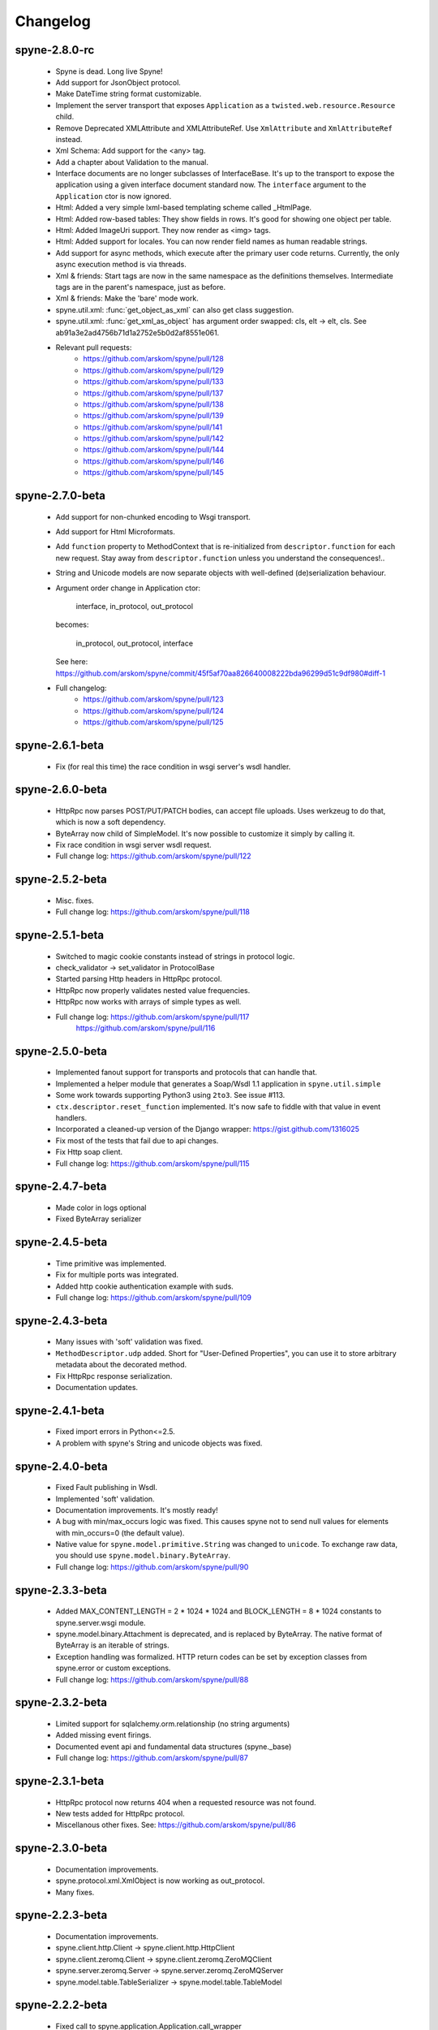 
Changelog
=========

spyne-2.8.0-rc
--------------
 * Spyne is dead. Long live Spyne!
 * Add support for JsonObject protocol.
 * Make DateTime string format customizable.
 * Implement the server transport that exposes ``Application`` as a
   ``twisted.web.resource.Resource`` child.
 * Remove Deprecated XMLAttribute and XMLAttributeRef. Use ``XmlAttribute``
   and ``XmlAttributeRef`` instead.
 * Xml Schema: Add support for the <any> tag.
 * Add a chapter about Validation to the manual.
 * Interface documents are no longer subclasses of InterfaceBase. It's up
   to the transport to expose the application using a given interface document
   standard now. The ``interface`` argument to the ``Application`` ctor is
   now ignored.
 * Html: Added a very simple lxml-based templating scheme called _HtmlPage.
 * Html: Added row-based tables: They show fields in rows. It's good for
   showing one object per table.
 * Html: Added ImageUri support. They now render as <img> tags.
 * Html: Added support for locales. You can now render field names as human
   readable strings.
 * Add support for async methods, which execute after the primary user code
   returns. Currently, the only async execution method is via threads.
 * Xml & friends: Start tags are now in the same namespace as the definitions
   themselves. Intermediate tags are in the parent's namespace, just as before.
 * Xml & friends: Make the 'bare' mode work.
 * spyne.util.xml: :func:`get_object_as_xml` can also get class suggestion.
 * spyne.util.xml: :func:`get_xml_as_object` has argument order swapped:
   cls, elt -> elt, cls. See ab91a3e2ad4756b71d1a2752e5b0d2af8551e061.
 * Relevant pull requests:
    * https://github.com/arskom/spyne/pull/128
    * https://github.com/arskom/spyne/pull/129
    * https://github.com/arskom/spyne/pull/133
    * https://github.com/arskom/spyne/pull/137
    * https://github.com/arskom/spyne/pull/138
    * https://github.com/arskom/spyne/pull/139
    * https://github.com/arskom/spyne/pull/141
    * https://github.com/arskom/spyne/pull/142
    * https://github.com/arskom/spyne/pull/144
    * https://github.com/arskom/spyne/pull/146
    * https://github.com/arskom/spyne/pull/145

spyne-2.7.0-beta
-----------------
 * Add support for non-chunked encoding to Wsgi transport.
 * Add support for Html Microformats.
 * Add ``function`` property to MethodContext that is re-initialized from
   ``descriptor.function`` for each new request. Stay away from
   ``descriptor.function`` unless you understand the consequences!..
 * String and Unicode models are now separate objects with well-defined
   (de)serialization behaviour.
 * Argument order change in Application ctor:

       interface, in_protocol, out_protocol

   becomes:

       in_protocol, out_protocol, interface

   See here: https://github.com/arskom/spyne/commit/45f5af70aa826640008222bda96299d51c9df980#diff-1

 * Full changelog:
     * https://github.com/arskom/spyne/pull/123
     * https://github.com/arskom/spyne/pull/124
     * https://github.com/arskom/spyne/pull/125

spyne-2.6.1-beta
-----------------
 * Fix (for real this time) the race condition in wsgi server's wsdl handler.

spyne-2.6.0-beta
-----------------
 * HttpRpc now parses POST/PUT/PATCH bodies, can accept file uploads.
   Uses werkzeug to do that, which is now a soft dependency.
 * ByteArray now child of SimpleModel. It's now possible to customize it simply
   by calling it.
 * Fix race condition in wsgi server wsdl request.
 * Full change log: https://github.com/arskom/spyne/pull/122

spyne-2.5.2-beta
-----------------
 * Misc. fixes.
 * Full change log: https://github.com/arskom/spyne/pull/118

spyne-2.5.1-beta
-----------------
 * Switched to magic cookie constants instead of strings in protocol logic.
 * check_validator -> set_validator in ProtocolBase
 * Started parsing Http headers in HttpRpc protocol.
 * HttpRpc now properly validates nested value frequencies.
 * HttpRpc now works with arrays of simple types as well.
 * Full change log: https://github.com/arskom/spyne/pull/117
                    https://github.com/arskom/spyne/pull/116

spyne-2.5.0-beta
-----------------
 * Implemented fanout support for transports and protocols that can handle
   that.
 * Implemented a helper module that generates a Soap/Wsdl 1.1 application in
   ``spyne.util.simple``
 * Some work towards supporting Python3 using ``2to3``. See issue #113.
 * ``ctx.descriptor.reset_function`` implemented. It's now safe to fiddle
   with that value in event handlers.
 * Incorporated a cleaned-up version of the Django wrapper: https://gist.github.com/1316025
 * Fix most of the tests that fail due to api changes.
 * Fix Http soap client.
 * Full change log: https://github.com/arskom/spyne/pull/115

spyne-2.4.7-beta
-----------------
 * Made color in logs optional
 * Fixed ByteArray serializer

spyne-2.4.5-beta
-----------------
 * Time primitive was implemented.
 * Fix for multiple ports was integrated.
 * Added http cookie authentication example with suds.
 * Full change log: https://github.com/arskom/spyne/pull/109

spyne-2.4.3-beta
-----------------
 * Many issues with 'soft' validation was fixed.
 * ``MethodDescriptor.udp`` added. Short for "User-Defined Properties", you can
   use it to store arbitrary metadata about the decorated method.
 * Fix HttpRpc response serialization.
 * Documentation updates.

spyne-2.4.1-beta
-----------------
 * Fixed import errors in Python<=2.5.
 * A problem with spyne's String and unicode objects was fixed.

spyne-2.4.0-beta
-----------------
 * Fixed Fault publishing in Wsdl.
 * Implemented 'soft' validation.
 * Documentation improvements. It's mostly ready!
 * A bug with min/max_occurs logic was fixed. This causes spyne not to send
   null values for elements with min_occurs=0 (the default value).
 * Native value for ``spyne.model.primitive.String`` was changed to
   ``unicode``. To exchange raw data, you should use
   ``spyne.model.binary.ByteArray``.
 * Full change log: https://github.com/arskom/spyne/pull/90

spyne-2.3.3-beta
-----------------
 * Added MAX_CONTENT_LENGTH = 2 * 1024 * 1024 and BLOCK_LENGTH = 8 * 1024
   constants to spyne.server.wsgi module.
 * spyne.model.binary.Attachment is deprecated, and is replaced by ByteArray.
   The native format of ByteArray is an iterable of strings.
 * Exception handling was formalized. HTTP return codes can be set by exception
   classes from spyne.error or custom exceptions.
 * Full change log: https://github.com/arskom/spyne/pull/88

spyne-2.3.2-beta
-----------------
 * Limited support for sqlalchemy.orm.relationship (no string arguments)
 * Added missing event firings.
 * Documented event api and fundamental data structures (spyne._base)
 * Full change log: https://github.com/arskom/spyne/pull/87

spyne-2.3.1-beta
-----------------
 * HttpRpc protocol now returns 404 when a requested resource was not found.
 * New tests added for HttpRpc protocol.
 * Miscellanous other fixes. See: https://github.com/arskom/spyne/pull/86

spyne-2.3.0-beta
-----------------
 * Documentation improvements.
 * spyne.protocol.xml.XmlObject is now working as out_protocol.
 * Many fixes.

spyne-2.2.3-beta
------------------
 * Documentation improvements.
 * spyne.client.http.Client -> spyne.client.http.HttpClient
 * spyne.client.zeromq.Client -> spyne.client.zeromq.ZeroMQClient
 * spyne.server.zeromq.Server -> spyne.server.zeromq.ZeroMQServer
 * spyne.model.table.TableSerializer -> spyne.model.table.TableModel

spyne-2.2.2-beta
-----------------
 * Fixed call to spyne.application.Application.call_wrapper
 * Fixed HttpRpc server transport instantiation.
 * Documentation improvements.

spyne-2.2.1-beta
-----------------
 * spyne.application.Application.call_wrapper introduced
 * Documentation improvements.

spyne-2.2.0-beta
-----------------

 * The serialization / deserialization logic was redesigned. Now most of the
   serialization-related logic is under the responsibility of the ProtocolBase
   children.
 * Interface generation logic was redesigned. The WSDL logic is separated to
   XmlSchema and Wsdl11 classes. 'add_to_schema' calls were renamed to just
   'add' and were moved inside spyne.interface.xml_schema package.
 * Interface and Protocol assignment of an spyne application is now more
   explicit. Both are also configurable during instantion. This doesn't mean
   there's much to configure :)
 * WS-I Conformance is back!. See https://github.com/arskom/spyne/blob/master/spyne/test/interop/wsi-report-spyne.xml
   for the latest conformance report.
 * Numeric types now support range restrictions. e.g. Integer(ge=0) will only
   accept positive integers.
 * Any -> AnyXml, AnyAsDict -> AnyDict. AnyAsDict is not the child of the AnyXml
   anymore.
 * spyne.model.exception -> spyne.model.fault.

spyne-2.1.0-alpha
------------------

 * The method dispatch logic was rewritten: It's now possible for the protocols
   to override how method request strings are matched to methods definitions.
 * Unsigned integer primitives were added.
 * ZeroMQ client was fixed.
 * Header confusion in native http soap client was fixed.
 * Grouped transport-specific context information under ctx.transport
   attribute.
 * Added a self reference mechanism.

spyne-2.0.10-alpha
-------------------

 * The inclusion of base xml schemas were made optional.
 * WSDL: Fix out header being the same as in header.
 * Added type checking to outgoing Integer types. it's not handled as nicely as
   it should be.
 * Fixed the case where changing the _in_message tag name of the method
   prevented it from being called.
 * SOAP/WSDL: Added support for multiple {in,out}_header objects.
 * Fix some XMLAttribute bugs.

spyne-2.0.9-alpha
------------------

 * Added inheritance support to spyne.model.table.TableSerializer.

spyne-2.0.8-alpha
------------------

 * The NullServer now also returns context with the return object to have it
   survive past user-defined method return.

spyne-2.0.7-alpha
------------------

 * More tests are migrated to the new api.
 * Function identifier strings are no more created directly from the function
   object itself. Function's key in the class definition is used as default
   instead.
 * Base xml schemas are no longer imported.

spyne-2.0.6-alpha
------------------

 * Added spyne.server.null.NullServer, which is a server class with a client
   interface that attempts to do no (de)serialization at all. It's intended to
   be used in tests.

spyne-2.0.5-alpha
------------------

 * Add late mapping support to sqlalchemy table serializer.

spyne-2.0.4-alpha
------------------

 * Add preliminary support for a sqlalchemy-0.7-compatible serializer.

spyne-2.0.3-alpha
------------------

 * Migrate the HttpRpc serializer to the new internal api.

spyne-2.0.2-alpha
------------------

 * SimpleType -> SimpleModel
 * Small bugfixes.

spyne-2.0.1-alpha
------------------

 * EventManager now uses ordered sets instead of normal sets to store event
   handlers.
 * Implemented sort_wsdl, a small hack to sort wsdl output in order to ease
   debugging.

spyne-2.0.0-alpha
------------------

 * Implemented EventManager and replaced hook calls with events.
 * The rpc decorator now produces static methods. The methods still get an implicit
   first argument that holds the service contexts. It's an instance of the
   MethodContext class, and not the ServiceBase (formerly DefinitionBase) class.
 * The new srpc decorator doesn't force the methods to have an implicit first
   argument.
 * Fixed fault namespace resolution.
 * Moved xml constants to spyne.const.xml_ns
 * The following changes to soaplib were ported to spyne's SOAP/WSDL parts:
    * duration object is now compatible with Python's native timedelta.
    * WSDL: Support for multiple <service> tags in the wsdl (one for each class in the
      application)
    * WSDL: Support for multiple <portType> tags and multiple ports.
    * WSDL: Support for enumerating exceptions a method can throw was added.
    * SOAP: Exceptions got some love to be more standards-compliant.
    * SOAP: Xml attribute support
 * Moved all modules with packagename.base to packagename._base.
 * Renamed classes to have module name as a prefix:
    * spyne.client._base.Base -> spyne.client._base.ClientBase
    * spyne.model._base.Base -> spyne.model._base.ModelBase
    * spyne.protocol._base.Base -> spyne.protocol._base.ProtocolBase
    * spyne.server._base.Base -> spyne.server._base.ServerBase
    * rpclic.service.DefinitionBase -> spyne.service.ServiceBase
    * spyne.server.wsgi.Application  -> spyne.server.wsgi.WsgiApplication
 * Moved some classes and modules around:
    * spyne.model.clazz -> spyne.model.complex
    * spyne.model.complex.ClassSerializer -> spyne.model.complex.ComplexModel
    * spyne.Application -> spyne.application.Application
    * spyne.service.rpc, srpc -> spyne.decorator.rpc, srpc

soaplib-3.x -> spyne-1.1.1-alpha
---------------------------------

 * Soaplib is now also protocol agnostic. As it now supports protocols other
   than soap (like Rest-minus-the-verbs HttpRpc), it's renamed to spyne. This
   also means soaplib can now support multiple versions of soap and wsdl
   standards.
 * Mention of xml and soap removed from public api where it's not directly
   related to soap or xml. (e.g. a hook rename: on_method_exception_xml ->
   on_method_exception_doc)
 * Protocol serializers now return iterables instead of complete messages. This
   is a first step towards eliminating the need to have the whole message in
   memory during processing.

soaplib-2.x
-----------

 * This release transformed soaplib from a soap server that exclusively supported
   http to a soap serialization/deserialization library that is architecture and
   transport agnostic.
 * Hard dependency on WSGI removed.
 * Sphinx docs with working examples: http://arskom.github.com/spyne/
 * Serializers renamed to Models.
 * Standalone xsd generation for ClassSerializer objects has been added. This
   allows soaplib to be used to define generic XML schemas, without SOAP
   artifacts.
 * Annotation Tags for primitive Models has been added.
 * The soaplib client has been re-written after having been dropped from
   recent releases. It follows the suds API but is based on lxml for better
   performance.
   WARNING: the soaplib client is not well-tested and future support is tentative
   and dependent on community response.
 * 0mq support added.
 * Twisted supported via WSGI wrappers.
 * Increased test coverage for soaplib and supported servers

soaplib-1.0
-----------

 * Standards-compliant Soap Faults
 * Allow multiple return values and return types

soaplib-0.9.4
-------------

 * pritimitive.Array -> clazz.Array
 * Support for SimpleType restrictions (pattern, length, etc.)

soaplib-0.9.3
-------------

 * Soap header support
 * Tried the WS-I Test first time. Many bug fixes.

soaplib-0.9.2
-------------

 * Support for inheritance.

soaplib-0.9.1
-------------

 * Support for publishing multiple service classes.

soaplib-0.9
-----------

 * Soap server logic almost completely rewritten.
 * Soap client removed in favor of suds.
 * Object definition api no longer needs a class types: under class definition.
 * XML Schema validation is supported.
 * Support for publishing multiple namespaces. (multiple <schema> tags in the wsdl)
 * Support for enumerations.
 * Application and Service Definition are separated. Application is instantiated
   on server start, and Service Definition is instantiated for each new request.
 * @soapmethod -> @rpc

soaplib-0.8.1
-------------

 * Switched to lxml for proper xml namespace support.

soaplib-0.8.0
-------------

 * First public stable release.

